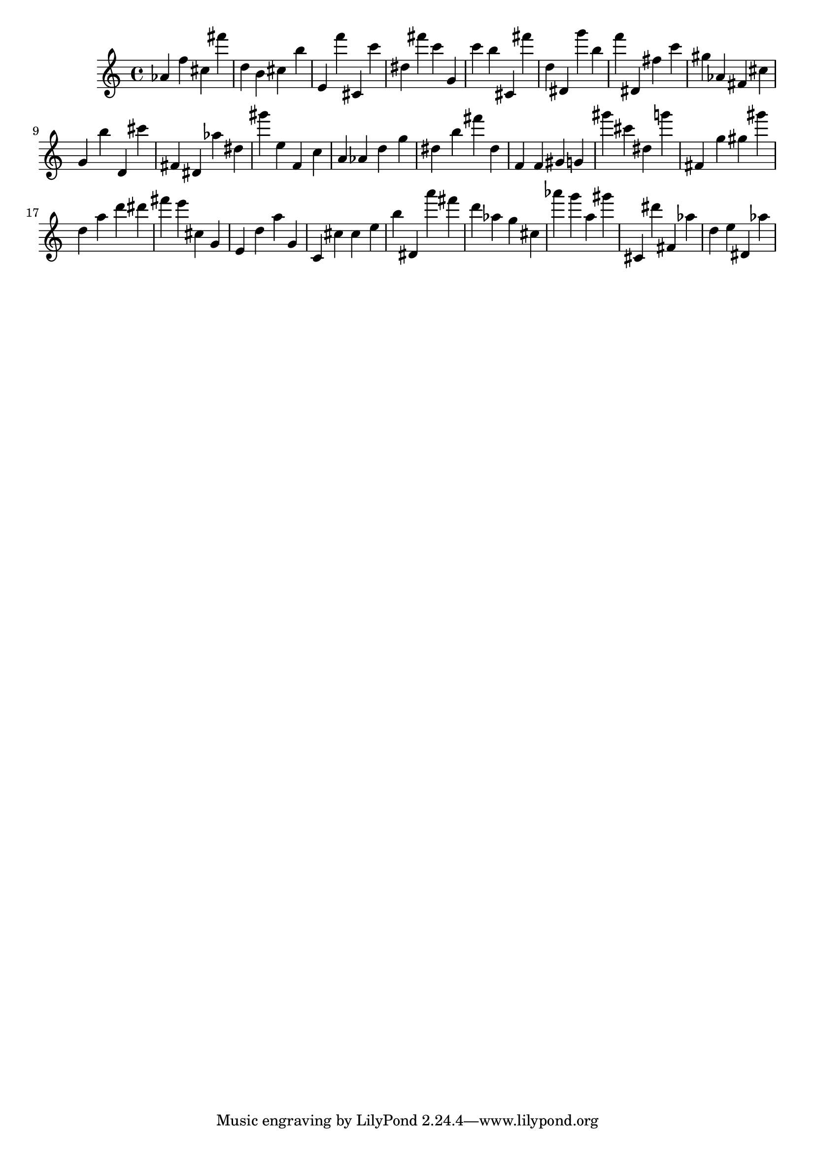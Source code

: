 \version "2.18.2"

\score {

{

\clef treble
as' f'' cis'' fis''' d'' b' cis'' b'' e' f''' cis' c''' dis'' fis''' c''' g' c''' b'' cis' fis''' d'' dis' g''' b'' f''' dis' fis'' c''' gis'' as' fis' cis'' g' b'' d' cis''' fis' dis' as'' dis'' gis''' e'' f' c'' a' as' d'' g'' dis'' b'' fis''' dis'' f' f' gis' g' gis''' cis''' dis'' g''' fis' g'' gis'' gis''' d'' a'' d''' dis''' fis''' e''' cis'' g' e' d'' a'' g' c' cis'' cis'' e'' b'' dis' a''' fis''' d''' as'' g'' cis'' as''' g''' a'' gis''' cis' dis''' fis' as'' d'' e'' dis' as'' 
}

 \midi { }
 \layout { }
}